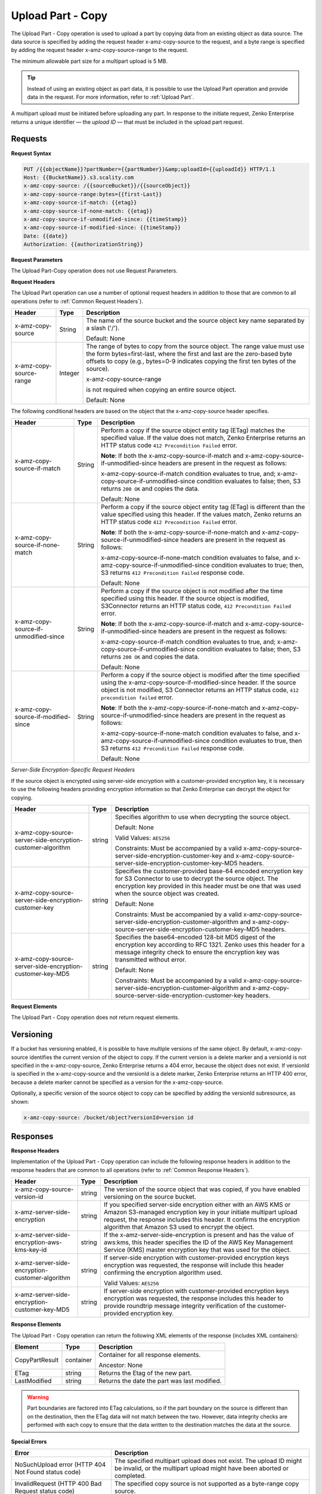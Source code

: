 .. _Upload Part - Copy:

Upload Part - Copy
==================

The Upload Part - Copy operation is used to upload a part by copying
data from an existing object as data source. The data source is
specified by adding the request header x-amz-copy-source to the request,
and a byte range is specified by adding the request header
x-amz-copy-source-range to the request.

The minimum allowable part size for a multipart upload is 5 MB.

.. tip::

  Instead of using an existing object as part data, it is possible to use
  the Upload Part operation and provide data in the request. For more
  information, refer to :ref:`Upload Part`.

A multipart upload must be initiated before uploading any part. In
response to the initiate request, Zenko Enterprise returns a unique identifier — the
*upload ID* — that must be included in the upload part request.

Requests
--------

**Request Syntax**

.. code::

   PUT /{{objectName}}?partNumber={{partNumber}}&amp;uploadId={{uploadId}} HTTP/1.1
   Host: {{BucketName}}.s3.scality.com
   x-amz-copy-source: /{{sourceBucket}}/{{sourceObject}}
   x-amz-copy-source-range:bytes={{first-Last}}
   x-amz-copy-source-if-match: {{etag}}
   x-amz-copy-source-if-none-match: {{etag}}
   x-amz-copy-source-if-unmodified-since: {{timeStamp}}
   x-amz-copy-source-if-modified-since: {{timeStamp}}
   Date: {{date}}
   Authorization: {{authorizationString}}

**Request Parameters**

The Upload Part-Copy operation does not use Request Parameters.

**Request Headers**

The Upload Part operation can use a number of optional request headers
in addition to those that are common to all operations (refer to :ref:`Common
Request Headers`).

.. tabularcolumns:: X{0.30\textwidth}X{0.10\textwidth}X{0.55\textwidth}
.. table::
   
   +-------------------------+-----------------------+-------------------------+
   | Header                  | Type                  | Description             |
   +=========================+=======================+=========================+
   | x-amz-copy-source       | String                | The name of the         |
   |                         |                       | source bucket and the   |
   |                         |                       | source object key       |
   |                         |                       | name separated by a     |
   |                         |                       | slash ('/').            |
   |                         |                       |                         |
   |                         |                       | Default: None           |
   +-------------------------+-----------------------+-------------------------+
   | x-amz-copy-source-range | Integer               | The range of bytes to   |
   |                         |                       | copy from the source    |
   |                         |                       | object. The range       |
   |                         |                       | value must use the      |
   |                         |                       | form                    |
   |                         |                       | bytes=first-last,       |
   |                         |                       | where the first and     |
   |                         |                       | last are the            |
   |                         |                       | zero-based byte         |
   |                         |                       | offsets to copy         |
   |                         |                       | (e.g., bytes=0-9        |
   |                         |                       | indicates copying the   |
   |                         |                       | first ten bytes of      |
   |                         |                       | the source).            |
   |                         |                       |                         |
   |                         |                       | x-amz-copy-source-range |
   |                         |                       |                         |
   |                         |                       | is not required when    |
   |                         |                       | copying an entire       |
   |                         |                       | source object.          |
   |                         |                       |                         |
   |                         |                       | Default: None           |
   +-------------------------+-----------------------+-------------------------+

The following conditional headers are based on the object that the
x-amz-copy-source header specifies.

.. tabularcolumns:: X{0.30\textwidth}X{0.10\textwidth}X{0.45\textwidth}
.. table::
   :class: longtable

   +-----------------------+--------+-------------------------------------------+
   | Header                | Type   | Description                               |
   +=======================+========+===========================================+
   | x-amz-copy-source-\   | String | Perform a copy if the source object       |
   | if-match              |        | entity tag (ETag) matches the specified   |
   |                       |        | value. If the value does not match, Zenko |
   |                       |        | Enterprise returns an HTTP status code    |
   |                       |        | ``412 Precondition Failed`` error.        |
   |                       |        |                                           |
   |                       |        | **Note**: If both the                     |
   |                       |        | x-amz-copy-source-if-match                |
   |                       |        | and x-amz-copy-source-if-unmodified-since |
   |                       |        | headers are present in the request as     |
   |                       |        | follows:                                  |
   |                       |        |                                           |
   |                       |        | x-amz-copy-source-if-match                |
   |                       |        | condition evaluates to true, and;         |
   |                       |        | x-amz-copy-source-if-unmodified-since     |
   |                       |        | condition evaluates to false; then, S3    |
   |                       |        | returns ``200 OK`` and copies the data.   |
   |                       |        |                                           |
   |                       |        | Default: None                             |
   +-----------------------+--------+-------------------------------------------+
   | x-amz-copy-source-\   | String | Perform a copy if the source object       |
   | if-none-match         |        | entity tag (ETag) is different than the   |
   |                       |        | value specified using this header. If the |
   |                       |        | values match, Zenko returns an HTTP       |
   |                       |        | status code ``412 Precondition Failed``   |
   |                       |        | error.                                    |
   |                       |        |                                           |
   |                       |        | **Note**: If both the x-amz-copy-source-\ |
   |                       |        | if-none-match and x-amz-copy-source-if-\  |
   |                       |        | unmodified-since headers are present in   |
   |                       |        | the request as follows:                   |
   |                       |        |                                           |
   |                       |        | x-amz-copy-source-if-none-match condition |
   |                       |        | evaluates to false, and                   |
   |                       |        | x-amz-copy-source-if-unmodified-since     |
   |                       |        | condition evaluates to true; then, S3     |
   |                       |        | returns ``412 Precondition Failed``       |
   |                       |        | response code.                            |
   |                       |        |                                           |
   |                       |        | Default: None                             |
   +-----------------------+--------+-------------------------------------------+
   | x-amz-copy-source-\   | String | Perform a copy if the source object is    |
   | if-unmodified-since   |        | not modified after the time specified     |
   |                       |        | using this header. If the source object   |
   |                       |        | is modified, S3Connector returns an HTTP  |
   |                       |        | status code, ``412 Precondition Failed``  |
   |                       |        | error.                                    |
   |                       |        |                                           |
   |                       |        | **Note**: If both the x-amz-copy-source-\ |
   |                       |        | if-match and x-amz-copy-source-if-\       |
   |                       |        | unmodified-since headers are present in   |
   |                       |        | the request as follows:                   |
   |                       |        |                                           |
   |                       |        | x-amz-copy-source-if-match condition      |
   |                       |        | evaluates to true, and; x-amz-copy-\      |
   |                       |        | source-if-unmodified-since condition      |
   |                       |        | evaluates to false; then, S3 returns      |
   |                       |        | ``200 OK`` and copies the data.           |
   |                       |        |                                           |
   |                       |        | Default: None                             |
   +-----------------------+--------+-------------------------------------------+
   | x-amz-copy-source-\   | String | Perform a copy if the source object is    |
   | if-modified-since     |        | modified after the time specified using   |
   |                       |        | the x-amz-copy-source-if-modified-since   |
   |                       |        | header. If the source object is not       |
   |                       |        | modified, S3 Connector returns an HTTP    |
   |                       |        | status code, ``412 precondition failed``  |
   |                       |        | error.                                    |
   |                       |        |                                           |
   |                       |        | **Note**: If both the x-amz-copy-source-\ |
   |                       |        | if-none-match and x-amz-copy-source-if-\  |
   |                       |        | unmodified-since headers are present in   |
   |                       |        | the request as follows:                   |
   |                       |        |                                           |
   |                       |        | x-amz-copy-source-if-none-match condition |
   |                       |        | evaluates to false, and x-amz-copy-\      |
   |                       |        | source-if-unmodified-since condition      |
   |                       |        | evaluates to true, then S3 returns        |
   |                       |        | ``412 Precondition Failed`` response code.|
   |                       |        |                                           |
   |                       |        | Default: None                             |
   +-----------------------+--------+-------------------------------------------+

*Server-Side Encryption-Specific Request Headers*

If the source object is encrypted using server-side encryption with a
customer-provided encryption key, it is necessary to use the following
headers providing encryption information so that Zenko Enterprise can decrypt the object
for copying.

.. tabularcolumns:: X{0.30\textwidth}X{0.10\textwidth}X{0.50\textwidth}
.. table::

   +---------------------------+--------+--------------------------------------+
   | Header                    | Type   | Description                          |
   +===========================+========+======================================+
   | x-amz-copy-source-\       | string | Specifies algorithm to use when      |
   | server-side-encryption-\  |        | decrypting the source object.        | 
   | customer-algorithm        |        |                                      |
   |                           |        | Default: None                        |
   |                           |        |                                      |
   |                           |        | Valid Values: ``AES256``             |
   |                           |        |                                      |
   |                           |        | Constraints: Must be accompanied by  |
   |                           |        | a valid x-amz-copy-source-server-\   |
   |                           |        | side-encryption-customer-key and     |
   |                           |        | x-amz-copy-source-server-side-\      |
   |                           |        | encryption-customer-key-MD5 headers. |
   +---------------------------+--------+--------------------------------------+
   | x-amz-copy-source-\       | string | Specifies the customer-provided      |
   | server-side-encryption-\  |        | base-64 encoded encryption key for   |
   | customer-key              |        | S3 Connector to use to decrypt the   |
   |                           |        | source object. The encryption key    |
   |                           |        | provided in this header must be one  |
   |                           |        | that was used when the source object |
   |                           |        | was created.                         |
   |                           |        |                                      |
   |                           |        | Default: None                        |
   |                           |        |                                      |
   |                           |        | Constraints: Must be accompanied by  |
   |                           |        | a valid x-amz-copy-source-server-\   |
   |                           |        | side-encryption-customer-algorithm   |
   |                           |        | and x-amz-copy-source-server-side-\  |
   |                           |        | encryption-customer-key-MD5 headers. |
   +---------------------------+--------+--------------------------------------+
   | x-amz-copy-source-\       | string | Specifies the base64-encoded 128-bit |
   | server-side-encryption-\  |        | MD5 digest of the encryption key     |
   | customer-key-MD5          |        | according to RFC 1321. Zenko uses    |
   |                           |        | this header for a message integrity  |
   |                           |        | check to ensure the encryption key   |
   |                           |        | was transmitted without error.       |
   |                           |        |                                      |
   |                           |        | Default: None                        |
   |                           |        |                                      |
   |                           |        | Constraints: Must be accompanied by  |
   |                           |        | a valid x-amz-copy-source-server-\   |
   |                           |        | side-encryption-customer-algorithm   |
   |                           |        | and x-amz-copy-source-server-side-\  |
   |                           |        | encryption-customer-key headers.     |
   +---------------------------+--------+--------------------------------------+

**Request Elements**

The Upload Part - Copy operation does not return request elements.

Versioning
----------

If a bucket has versioning enabled, it is possible to have multiple
versions of the same object. By default, x-amz-copy-source identifies
the current version of the object to copy. If the current version is a
delete marker and a versionId is not specified in the x-amz-copy-source,
Zenko Enterprise returns a 404 error, because the object does not exist. If versionId is
specified in the x-amz-copy-source and the versionId is a delete marker,
Zenko Enterprise returns an HTTP 400 error, because a delete marker cannot be specified
as a version for the x-amz-copy-source.

Optionally, a specific version of the source object to copy can be
specified by adding the versionId subresource, as shown:

.. code::

   x-amz-copy-source: /bucket/object?versionId=version id

Responses
---------

**Response Headers**

Implementation of the Upload Part - Copy operation can include the
following response headers in addition to the response headers that are
common to all operations (refer to :ref:`Common Response Headers`).

.. tabularcolumns:: X{0.30\textwidth}X{0.10\textwidth}X{0.50\textwidth}
.. table::

   +-----------------------+-----------------------+-----------------------+
   | Header                | Type                  | Description           |
   +=======================+=======================+=======================+
   | x-amz-copy-source-\   | string                | The version of the    |
   | version-id            |                       | source object that    |
   |                       |                       | was copied, if you    |
   |                       |                       | have enabled          |
   |                       |                       | versioning on the     |
   |                       |                       | source bucket.        |
   +-----------------------+-----------------------+-----------------------+
   | x-amz-server-side-\   | string                | If you specified      |
   | encryption            |                       | server-side           |
   |                       |                       | encryption either     |
   |                       |                       | with an AWS KMS or    |
   |                       |                       | Amazon S3-managed     |
   |                       |                       | encryption key in     |
   |                       |                       | your initiate         |
   |                       |                       | multipart upload      |
   |                       |                       | request, the response |
   |                       |                       | includes this header. |
   |                       |                       | It confirms the       |
   |                       |                       | encryption algorithm  |
   |                       |                       | that Amazon S3 used   |
   |                       |                       | to encrypt the        |
   |                       |                       | object.               |
   +-----------------------+-----------------------+-----------------------+
   | x-amz-server-side-\   | string                | If the                |
   | encryption-aws-kms-\  |                       | x-amz-server-side-\   |
   | key-id                |                       | encryption            |
   |                       |                       | is present and has    |
   |                       |                       | the value of aws:kms, |
   |                       |                       | this header specifies |
   |                       |                       | the ID of the AWS Key |
   |                       |                       | Management Service    |
   |                       |                       | (KMS) master          |
   |                       |                       | encryption key that   |
   |                       |                       | was used for the      |
   |                       |                       | object.               |
   +-----------------------+-----------------------+-----------------------+
   | x-amz-server-side-\   | string                | If server-side        |
   | encryption-customer-\ |                       | encryption with       |
   | algorithm             |                       | customer-provided     |
   |                       |                       | encryption keys       |
   |                       |                       | encryption was        |
   |                       |                       | requested, the        |
   |                       |                       | response will include |
   |                       |                       | this header           |
   |                       |                       | confirming the        |
   |                       |                       | encryption algorithm  |
   |                       |                       | used.                 |
   |                       |                       |                       |
   |                       |                       | Valid Values:         |
   |                       |                       | ``AES256``            |
   +-----------------------+-----------------------+-----------------------+
   | x-amz-server-side-\   | string                | If server-side        |
   | encryption-customer-\ |                       | encryption with       |
   | key-MD5               |                       | customer-provided     |
   |                       |                       | encryption keys       |
   |                       |                       | encryption was        |
   |                       |                       | requested, the        |
   |                       |                       | response includes     |
   |                       |                       | this header to        |
   |                       |                       | provide roundtrip     |
   |                       |                       | message integrity     |
   |                       |                       | verification of the   |
   |                       |                       | customer-provided     |
   |                       |                       | encryption key.       |
   +-----------------------+-----------------------+-----------------------+

**Response Elements**

The Upload Part - Copy operation can return the following XML elements
of the response (includes XML containers):

.. tabularcolumns:: X{0.20\textwidth}X{0.10\textwidth}X{0.65\textwidth}
.. table::

   +----------------+-----------+----------------------------------------------+
   | Element        | Type      | Description                                  |
   +================+===========+==============================================+
   | CopyPartResult | container | Container for all response elements.         |
   |                |           |                                              |
   |                |           | Ancestor: None                               |
   +----------------+-----------+----------------------------------------------+
   | ETag           | string    | Returns the Etag of the new part.            |
   +----------------+-----------+----------------------------------------------+
   | LastModified   | string    | Returns the date the part was last modified. |
   +----------------+-----------+----------------------------------------------+

.. warning::

  Part boundaries are factored into ETag calculations, so if the part
  boundary on the source is different than on the destination, then the
  ETag data will not match between the two. However, data integrity checks
  are performed with each copy to ensure that the data written to the
  destination matches the data at the source.

**Special Errors**

.. tabularcolumns:: X{0.45\textwidth}X{0.50\textwidth}
.. table::

   +-----------------------------------+-----------------------------------+
   | Error                             | Description                       |
   +===================================+===================================+
   | NoSuchUpload error (HTTP 404 Not  | The specified multipart upload    |
   | Found status code)                | does not exist. The upload ID     |
   |                                   | might be invalid, or the          |
   |                                   | multipart upload might have been  |
   |                                   | aborted or completed.             |
   +-----------------------------------+-----------------------------------+
   | InvalidRequest (HTTP 400 Bad      | The specified copy source is not  |
   | Request status code)              | supported as a byte-range copy    |
   |                                   | source.                           |
   +-----------------------------------+-----------------------------------+

Examples
--------

**PUT Request Uploading One Part of a Multipart Upload**

*Request Sample A*

The PUT request uploads a part — part number 2 — in a multipart upload.
The request specifies a byte range from an existing object as the source
of this upload. The request includes the upload ID received in response
to an :ref:`Initiate Multipart Upload` request.

.. code::

   PUT /{{objectName}}?partNumber={{partNumber}}&amp;uploadId={{uploadId}} HTTP/1.1
   Host: {{BucketName}}.s3.scality.com
   x-amz-copy-source: /{{sourceBucket}}/{{sourceObject}}
   x-amz-copy-source-range:bytes={{first-Last}}
   x-amz-copy-source-if-match: {{etag}}
   x-amz-copy-source-if-none-match: {{etag}}
   x-amz-copy-source-if-unmodified-since: {{timeStamp}}
   x-amz-copy-source-if-modified-since: {{timeStamp}}
   Date: {{date}}
   Authorization: {{authorizationString}}

*Response Sample A*

The response includes the ETag header, a value that is needed for
sending the :ref:`Complete Multipart Upload` request.

.. code::

   HTTP/1.1 200 OK
   x-amz-id-2: Vvag1LuByRx9e6j5Onimru9pO4ZVKnJ2Qz7/C1NPcfTWAtRPfTaOFg==
   x-amz-request-id: 656c76696e6727732072657175657374
   Date:  Mon, 7 Nov 2016 20:34:56 GMT
   Server: ScalityS3

.. code::

   <CopyPartResult>
   <LastModified>2009-10-28T22:32:00</LastModified>
   <ETag>"9b2cf535f27731c974343645a3985328"</ETag>
   </CopyPartResult>

*Request Sample B*

The PUT request uploads a part (part number 2) in a multipart upload.
The request does not specify the optional byte range header, but
requests the entire source object copy as part 2. The request includes
the upload ID received in response to an :ref:`Initiate Multipart
Upload` request.

.. code::

   PUT /newobject?partNumber=2&amp;uploadId=VCVsb2FkIElEIGZvciBlbZZpbmcncyBteS1tb3ZpZS5tMnRzIHVwbG9hZR HTTP/1.1
   Host: example-bucket.s3.scality.com
   Date:  Mon, 7 Nov 2016 20:34:56 GMT
   x-amz-copy-source: /source-bucket/sourceobject
   Authorization: {{authorizationString}}
   Sample Response

*Response Sample B*

.. note::

   The Request Sample B response structure is similar to the one specified
   in Response Sample A.

*Request Sample C*

The PUT request uploads a part (part number 2) in a multipart upload.
The request specifies a specific version of the source object to copy by
adding the versionId subresource. The byte range requests 6MB of data,
starting with byte 500, as the part to be uploaded.

.. code::

   PUT /newobject?partNumber=2&amp;uploadId=VCVsb2FkIElEIGZvciBlbZZpbmcncyBteS1tb3ZpZS5tMnRzIHVwbG9hZR HTTP/1.1
   Host: example-bucket.s3.scality.com
   Date:  Mon, 7 Nov 2016 20:34:56 GMT
   x-amz-copy-source: /source-bucket/sourceobject?versionId=3/L4kqtJlcpXroDTDmJ+rmSpXd3dIbrHY+MTRCxf3vjVBH40Nr8X8gdRQBpUMLUo
   x-amz-copy-source-range:bytes=500-6291456
   Authorization: {{authorizationString}}

*Response Sample C*

The response includes the ETag header, a value that is needed for
sending the :ref:`Complete Multipart
Upload` request.

.. code::

   HTTP/1.1 200 OK
   x-amz-id-2: Vvag1LuByRx9e6j5Onimru9pO4ZVKnJ2Qz7/C1NPcfTWAtRPfTaOFg==
   x-amz-request-id: 656c76696e6727732072657175657374
   x-amz-copy-source-version-id: 3/L4kqtJlcpXroDTDmJ+rmSpXd3dIbrHY+MTRCxf3vjVBH40Nr8X8gdRQBpUMLUo
   Date:  Mon, 7 Nov 2016 20:34:56 GMT
   Server: ScalityS3

.. code::

   <CopyPartResult>
   <LastModified>2009-10-28T22:32:00</LastModified>
   <ETag>"9b2cf535f27731c974343645a3985328"</ETag>
   </CopyPartResult>
